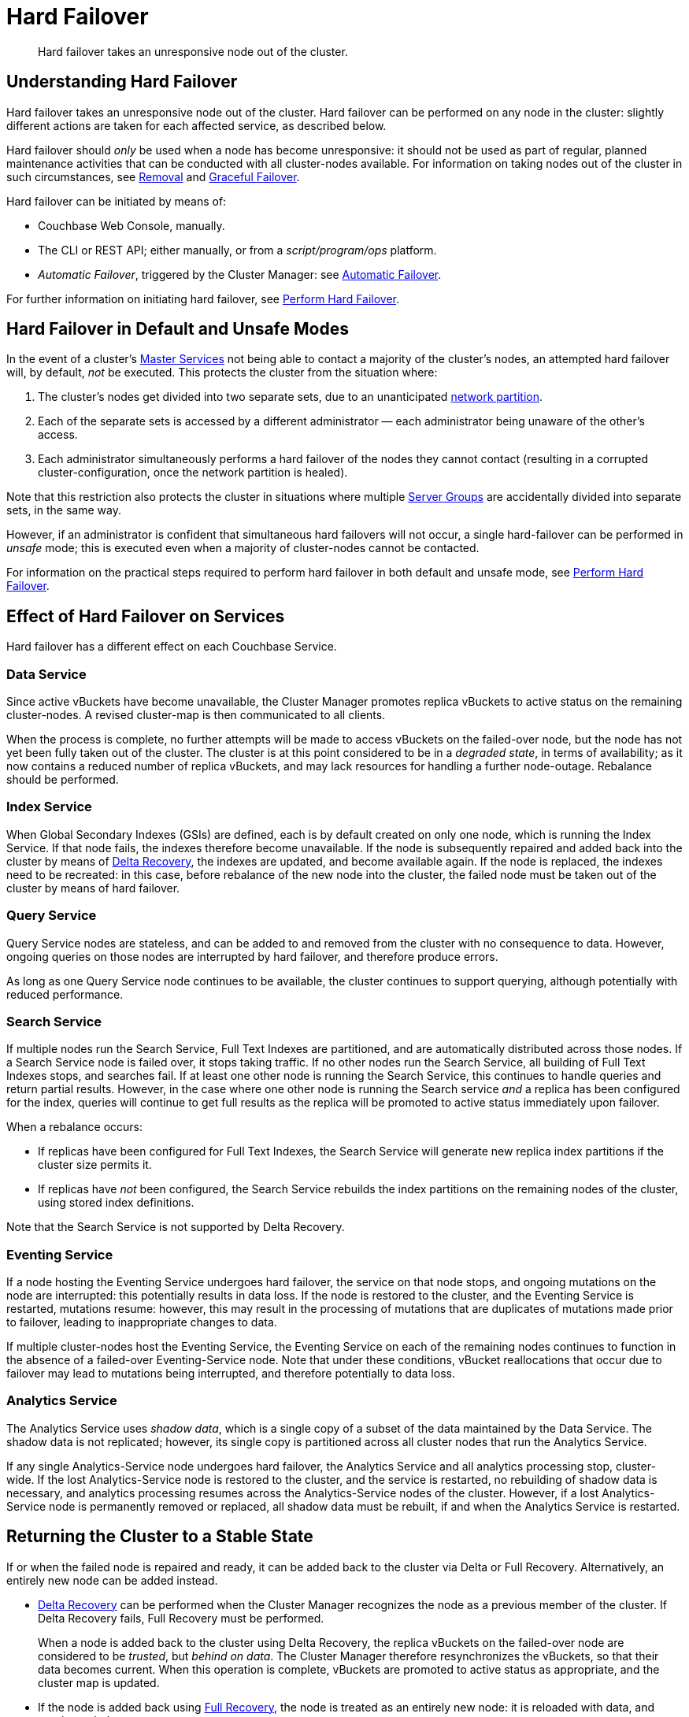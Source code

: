 = Hard Failover

[abstract]
Hard failover takes an unresponsive node out of the cluster.

[#understanding-hard-]
== Understanding Hard Failover

Hard failover takes an unresponsive node out of the cluster.
Hard failover can be performed on any node in the cluster: slightly different actions are taken for each affected service, as described below.

Hard failover should _only_ be used when a node has become unresponsive: it should not be used as part of regular, planned maintenance activities that can be conducted with all cluster-nodes available.
For information on taking nodes out of the cluster in such circumstances, see
xref:learn:clusters-and-availability/removal.adoc[Removal] and xref:learn:clusters-and-availability/graceful-failover.adoc[Graceful Failover].

Hard failover can be initiated by means of:

* Couchbase Web Console, manually.
* The CLI or REST API; either manually, or from a [.path]_script/program/ops_ platform.
* _Automatic Failover_, triggered by the Cluster Manager: see xref:learn:clusters-and-availability/automatic-failover.adoc[Automatic Failover].

For further information on initiating hard failover, see xref:manage:manage-nodes/failover-hard.adoc[Perform Hard Failover].

[#default-and-unsafe]
== Hard Failover in Default and Unsafe Modes

In the event of a cluster’s xref:learn:clusters-and-availability/cluster-manager.adoc#master-services[Master Services] not being able to contact a majority of the cluster’s nodes, an attempted hard failover will, by default, _not_ be executed.
This protects the cluster from the situation where:

. The cluster’s nodes get divided into two separate sets, due to an unanticipated https://en.wikipedia.org/wiki/Network_partition[network partition^].

. Each of the separate sets is accessed by a different administrator &#8212; each administrator being unaware of the other’s access.

. Each administrator simultaneously performs a hard failover of the nodes they cannot contact (resulting in a corrupted cluster-configuration, once the network partition is healed).

Note that this restriction also protects the cluster in situations where multiple xref:learn:clusters-and-availability/groups.adoc[Server Groups] are accidentally divided into separate sets, in the same way.

However, if an administrator is confident that simultaneous hard failovers will not occur, a single hard-failover can be performed in _unsafe_ mode; this is executed even when a majority of cluster-nodes cannot be contacted.

For information on the practical steps required to perform hard failover in both default and unsafe mode, see xref:manage:manage-nodes/failover-hard.adoc[Perform Hard Failover].

== Effect of Hard Failover on Services

Hard failover has a different effect on each Couchbase Service.

=== Data Service

Since active vBuckets have become unavailable, the Cluster Manager promotes replica vBuckets to active status on the remaining cluster-nodes.
A revised cluster-map is then communicated to all clients.

When the process is complete, no further attempts will be made to access vBuckets on the failed-over node, but the node has not yet been fully taken out of the cluster.
The cluster is at this point considered to be in a _degraded state_, in terms of availability; as it now contains a reduced number of replica vBuckets, and may lack resources for handling a further node-outage.
Rebalance should be performed.

=== Index Service

When Global Secondary Indexes (GSIs) are defined, each is by default created on only one node, which is running the Index Service.
If that node fails, the indexes therefore become unavailable.
If the node is subsequently repaired and added back into the cluster by means of xref:learn:clusters-and-availability/recovery#delta-recovery[Delta Recovery], the indexes are updated, and become available again.
If the node is replaced, the indexes need to be recreated: in this case, before rebalance of the new node into the cluster, the failed node must be taken out of the cluster by means of hard failover.

=== Query Service

Query Service nodes are stateless, and can be added to and removed from the cluster with no consequence to data.
However, ongoing queries on those nodes are interrupted by hard failover, and therefore produce errors.

As long as one Query Service node continues to be available, the cluster continues to support querying, although potentially with reduced performance.

=== Search Service

If multiple nodes run the Search Service, Full Text Indexes are partitioned, and are automatically distributed across those nodes.
If a Search Service node is failed over, it stops taking traffic.
If no other nodes run the Search Service, all building of Full Text Indexes stops, and searches fail.
If at least one other node is running the Search Service, this continues to handle queries and return partial results.
However, in the case where one other node is running the Search service _and_ a replica has been configured for the index, queries will continue to get full results as the replica will be promoted to active status immediately upon failover.

When a rebalance occurs:

* If replicas have been configured for Full Text Indexes, the Search Service will generate new replica index partitions if the cluster size permits it.

* If replicas have _not_ been configured, the Search Service rebuilds the index partitions on the remaining nodes of the cluster, using stored index definitions.

Note that the Search Service is not supported by Delta Recovery.

=== Eventing Service

If a node hosting the Eventing Service undergoes hard failover, the service on that node stops, and ongoing mutations on the node are interrupted: this potentially results in data loss.
If the node is restored to the cluster, and the Eventing Service is restarted, mutations resume: however, this may result in the processing of mutations that are duplicates of mutations made prior to failover, leading to inappropriate changes to data.

If multiple cluster-nodes host the Eventing Service, the Eventing Service on each of the remaining nodes continues to function in the absence of a failed-over Eventing-Service node.
Note that under these conditions, vBucket reallocations that occur due to failover may lead to mutations being interrupted, and therefore potentially to data loss.

[#hard-failover-and-the-analytics-service]
=== Analytics Service

The Analytics Service uses _shadow data_, which is a single copy of a subset of the data maintained by the Data Service.
The shadow data is not replicated; however, its single copy is partitioned across all cluster nodes that run the Analytics Service.

If any single Analytics-Service node undergoes hard failover, the Analytics Service and all analytics processing stop, cluster-wide.
If the lost Analytics-Service node is restored to the cluster, and the service is restarted, no rebuilding of shadow data is necessary, and analytics processing resumes across the Analytics-Service nodes of the cluster.
However, if a lost Analytics-Service node is permanently removed or replaced, all shadow data must be rebuilt, if and when the Analytics Service is restarted.

== Returning the Cluster to a Stable State

If or when the failed node is repaired and ready, it can be added back to the cluster via Delta or Full Recovery.
Alternatively, an entirely new node can be added instead.

* xref:learn:clusters-and-availability/recovery#delta-recovery[Delta Recovery] can be performed when the Cluster Manager recognizes the node as a previous member of the cluster.
If Delta Recovery fails, Full Recovery must be performed.
+
When a node is added back to the cluster using Delta Recovery, the replica vBuckets on the failed-over node are considered to be _trusted_, but _behind on data_.
The Cluster Manager therefore resynchronizes the vBuckets, so that their data becomes current.
When this operation is complete, vBuckets are promoted to active status as appropriate, and the cluster map is updated.

* If the node is added back using xref:learn:clusters-and-availability/recovery#full-recovery[Full Recovery], the node is treated as an entirely new node: it is reloaded with data, and requires rebalance.

* If the node cannot be added back, a new node can be added, and the cluster rebalanced.

Prior to rebalance, a cluster should always be restored to an appropriate size and topology.
Note that a rebalance performed prior to the re-adding of a failed over node prevents Delta Recovery.

== Hard Failover Example

Given:

* A cluster containing four nodes, each of which runs the Data Service

* A single replica configured per bucket, such that 256 active and 256 replica vBuckets therefore reside on each node

* Node 4 of the cluster, on which vBucket #762 resides, offline and apparently unrecoverable

The following occur:

. Clients attempting reads and writes on node 4 receive errors or timeouts.

. Hard failover is initiated, either manually or automatically, to remove node 4.

. The Cluster Manager promotes the replica vBucket 762 to active status, on node 2.
The cluster now has no replica for vBucket 762.

. The Cluster Map is updated, so that clients' subsequent reads and writes will go to the correct location for vBucket 762, now node #2.

The same process is repeated for the remaining 255 vBuckets.
It is then repeated for the remaining 255 vBuckets of the bucket, one bucket at a time.

== Hard Failover and Multiple Nodes

Unless xref:learn:clusters-and-availability/groups.adoc[Server Group Awareness] is in operation, multiple nodes should not be failed over simultaneously; unless enough replica vBuckets exist on the remaining nodes to support required promotions to active status, and the number and capacity of the remaining nodes allow continued cluster-operation.
If two nodes are to be failed over, two replicas per bucket are required, to prevent data-loss.

== Unrecognized Non-Availability

In rare cases, the Cluster Manager fails to recognize the unavailability of a node.
In such cases, if graceful failover does not succeed, hard should be performed.
